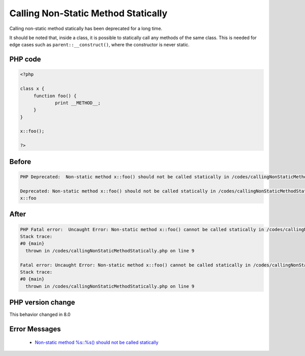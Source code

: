 .. _`calling-non-static-method-statically`:

Calling Non-Static Method Statically
====================================
.. meta::
	:description:
		Calling Non-Static Method Statically: Calling non-static method statically has been deprecated for a long time.
	:twitter:card: summary_large_image
	:twitter:site: @exakat
	:twitter:title: Calling Non-Static Method Statically
	:twitter:description: Calling Non-Static Method Statically: Calling non-static method statically has been deprecated for a long time
	:twitter:creator: @exakat
	:twitter:image:src: https://php-changed-behaviors.readthedocs.io/en/latest/_static/logo.png
	:og:image: https://php-changed-behaviors.readthedocs.io/en/latest/_static/logo.png
	:og:title: Calling Non-Static Method Statically
	:og:type: article
	:og:description: Calling non-static method statically has been deprecated for a long time
	:og:url: https://php-tips.readthedocs.io/en/latest/tips/callingNonStaticMethodStatically.html
	:og:locale: en

Calling non-static method statically has been deprecated for a long time. 



It should be noted that, inside a class, it is possible to statically call any methods of the same class. This is needed for edge cases such as ``parent::__construct()``, where the constructor is never static.



PHP code
________
.. code-block:: php

   <?php
   
   class x {
   	function foo() {
   		print __METHOD__;
   	}
   }
   
   x::foo();
   
   ?>

Before
______
.. code-block:: output

   PHP Deprecated:  Non-static method x::foo() should not be called statically in /codes/callingNonStaticMethodStatically.php on line 9
   
   Deprecated: Non-static method x::foo() should not be called statically in /codes/callingNonStaticMethodStatically.php on line 9
   x::foo

After
______
.. code-block:: output

   PHP Fatal error:  Uncaught Error: Non-static method x::foo() cannot be called statically in /codes/callingNonStaticMethodStatically.php:9
   Stack trace:
   #0 {main}
     thrown in /codes/callingNonStaticMethodStatically.php on line 9
   
   Fatal error: Uncaught Error: Non-static method x::foo() cannot be called statically in /codes/callingNonStaticMethodStatically.php:9
   Stack trace:
   #0 {main}
     thrown in /codes/callingNonStaticMethodStatically.php on line 9
   


PHP version change
__________________
This behavior changed in 8.0


Error Messages
______________

  + `Non-static method %s::%s() should not be called statically <https://php-errors.readthedocs.io/en/latest/messages/non-static-method-%25s%3A%3A%25s%28%29-should-not-be-called-statically.html>`_



